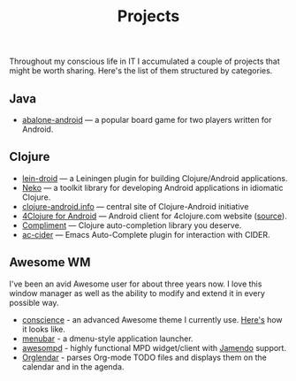 #+title: Projects
#+description: Projects of mine
#+OPTIONS: toc:nil

Throughout my conscious life in IT I accumulated a couple of projects
that might be worth sharing. Here's the list of them structured by
categories.

** Java

   - [[https://github.com/alexander-yakushev/abalone-android][abalone-android]] --- a popular board game for two players written
     for Android.

** Clojure

   - [[https://github.com/clojure-android/lein-droid][lein-droid]] --- a Leiningen plugin for building Clojure/Android applications.
   - [[https://github.com/clojure-android/neko][Neko]] --- a toolkit library for developing Android applications in idiomatic
     Clojure.
   - [[http://clojure-android.info/][clojure-android.info]] --- central site of Clojure-Android initiative
   - [[https://play.google.com/store/apps/details?id%3Dorg.bytopia.foreclojure][4Clojure for Android]] --- Android client for 4clojure.com website ([[https://github.com/alexander-yakushev/foreclojure-android][source]]).
   - [[https://github.com/alexander-yakushev/compliment][Compliment]] --- Clojure auto-completion library you deserve.
   - [[https://github.com/clojure-emacs/ac-cider][ac-cider]] --- Emacs Auto-Complete plugin for interaction with CIDER.

** Awesome WM

   I've been an avid Awesome user for about three years now. I love
   this window manager as well as the ability to modify and extend it
   in every possible way.

   - [[https://github.com/alexander-yakushev/conscience-awesome-theme][conscience]] - an advanced Awesome theme I currently use. [[https://github.com/alexander-yakushev/conscience-awesome-theme/blob/master/screenshot.png][Here's]]
     how it looks like.
   - [[https://github.com/alexander-yakushev/menubar][menubar]] - a dmenu-style application launcher.
   - [[https://github.com/alexander-yakushev/awesompd][awesompd]] - highly functional MPD widget/client with [[http://www.jamendo.com/][Jamendo]] support.
   - [[https://github.com/alexander-yakushev/orglendar][Orglendar]] - parses Org-mode TODO files and displays them on the
     calendar and in the agenda.

